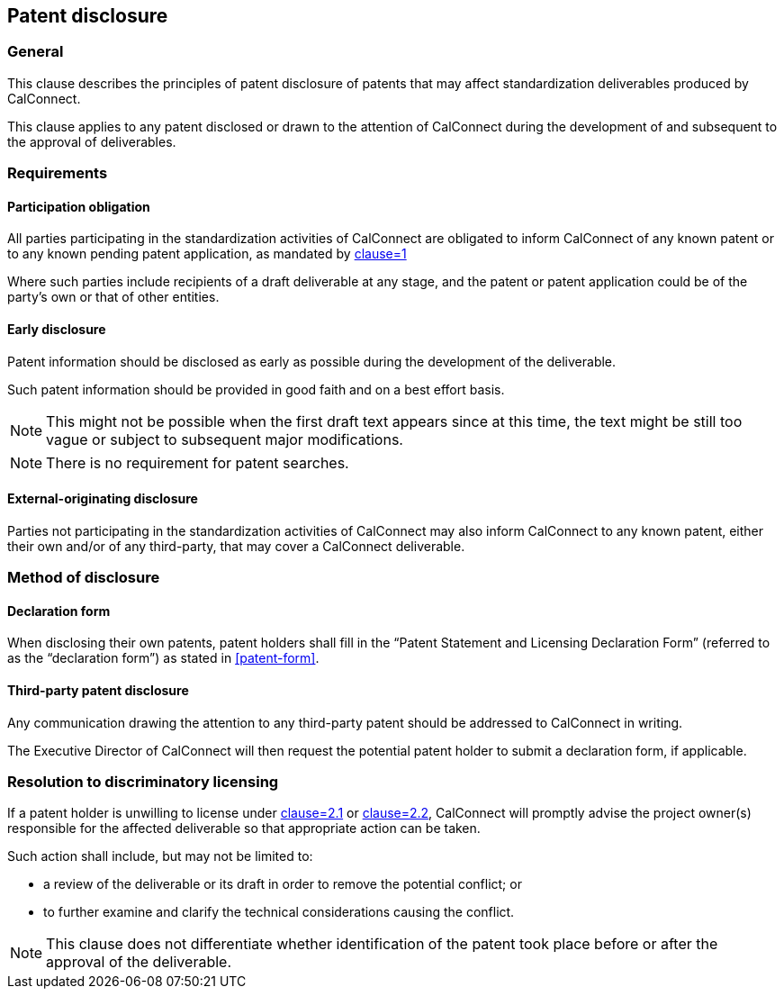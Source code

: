 
[[patent-disclosure]]
== Patent disclosure


=== General

This clause describes the principles of patent disclosure
of patents that may affect standardization deliverables produced
by CalConnect.

This clause applies to any patent disclosed or drawn
to the attention of CalConnect during the development
of and subsequent to the approval of deliverables.

=== Requirements

==== Participation obligation

All parties participating in the standardization activities of CalConnect
are obligated to inform CalConnect of
any known patent or to any known pending patent application,
as mandated by <<CC10003,clause=1>>

Where such parties include recipients of a draft deliverable at any stage,
and the patent or patent application could be of the party's own or
that of other entities.

==== Early disclosure

Patent information should be disclosed as early as possible during the development of the deliverable.

Such patent information should be provided in good faith and on a best effort basis.

NOTE: This might not be possible when the first draft text appears since at this time, the text might be still too vague or subject to subsequent major modifications.

NOTE: There is no requirement for patent searches.

==== External-originating disclosure

Parties not participating in the standardization activities of CalConnect may also inform CalConnect to any known patent, either their own and/or of any third-party, that may cover a CalConnect deliverable.


=== Method of disclosure

==== Declaration form

When disclosing their own patents, patent holders shall fill in the "`Patent Statement and Licensing Declaration Form`" (referred to as the "`declaration form`") as stated in <<patent-form>>.

==== Third-party patent disclosure

Any communication drawing the attention to any third-party patent
should be addressed to CalConnect in writing.

The Executive Director of CalConnect will then request the potential
patent holder to submit a declaration form, if applicable.


=== Resolution to discriminatory licensing

If a patent holder is unwilling to license under <<CC10003,clause=2.1>> or <<CC10003,clause=2.2>>, CalConnect will promptly advise the project owner(s) responsible for the affected deliverable so that appropriate action can be taken.

Such action shall include, but may not be limited to:

* a review of the deliverable or its draft in order to remove the potential conflict; or
* to further examine and clarify the technical considerations causing the conflict.

NOTE: This clause does not differentiate whether identification of the patent took place before or after the approval of the deliverable.
